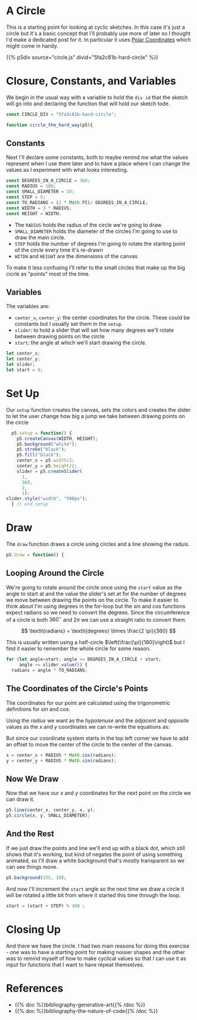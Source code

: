 #+BEGIN_COMMENT
.. title: Generative Art Circles
.. slug: generative-art-circles
.. date: 2023-06-03 15:58:01 UTC-07:00
.. tags: p5.js,generative art
.. category: Generative Art
.. link: 
.. description: Drawing circles in p5 with trigonometry.
.. type: text
.. status: 
.. updated:
.. has_math: True
.. template: p5.tmpl
#+END_COMMENT
#+OPTIONS: ^:{}
#+TOC: headlines 2

* A Circle

This is a starting point for looking at cyclic sketches. In this case it's just a circle but it's a basic concept that I'll probably use more of later so I thought I'd make a dedicated post for it. In particular it uses [[https://en.wikipedia.org/wiki/Polar_coordinate_system?useskin=vector][Polar Coordinates]] which might come in handy.

{{% p5div source="circle.js" divid="5fa2c81b-hard-circle" %}}

#+begin_src js :tangle ../files/posts/generative-art-circles/circle.js :exports none
<<circle-closure>>
    <<circle-constants>>

    <<circle-variables>>

  <<circle-setup>>

  <<circle-draw>>
    <<circle-for>>
    <<circle-coordinates>>
    <<circle-point-and-line>>

    <<circle-background>>
    } // end for
    <<circle-move-start>>
  } // end draw
} // end circle

let circle_p5 = new p5(circle_the_hard_way, CIRCLE_DIV)
#+end_src

* Closure, Constants, and Variables

We begin in the usual way with a variable to hold the ~div id~ that the sketch will go into and declaring the function that will hold our sketch tode.

#+begin_src js :noweb-ref circle-closure
const CIRCLE_DIV = "5fa2c81b-hard-circle";

function circle_the_hard_way(p5){
#+end_src

** Constants
Next I'll declare some constants, both to maybe remind me what the values represent when I use them later and to have a place where I can change the values as I experiment with what looks interesting.

#+begin_src js :noweb-ref circle-constants
const DEGREES_IN_A_CIRCLE = 360;
const RADIUS = 100;
const SMALL_DIAMETER = 10;
const STEP = 5;
const TO_RADIANS = (2 * Math.PI)/ DEGREES_IN_A_CIRCLE;
const WIDTH = 3 * RADIUS;
const HEIGHT = WIDTH;
#+end_src

 - The ~RADIUS~ holds the radius of the circle we're going to draw
 - ~SMALL_DIAMETER~ holds the diameter of the circles I'm going to use to draw the main circle.
 - ~STEP~ holds the number of degrees I'm going to rotate the starting point of the circle every time it's re-drawn
 - ~WITDH~ and ~HEIGHT~ are the dimensions of the canvas


 To make it less confusing I'll refer to the small circles that make up the big cicrle as "points" most of the time.
 
** Variables
The variables are:

 - ~center_x~, ~center_y~: the center coordinates for the circle. These could be constants but I usually set them in the ~setup~.
 - ~slider~: to hold a slider that will set how many degrees we'll rotate between drawing points on the circle
 - ~start~: the angle at which we'll start drawing the circle.

#+begin_src js :noweb-ref circle-variables
let center_x;
let center_y;
let slider;
let start = 0;
#+end_src

* Set Up

Our ~setup~ function creates the canvas, sets the colors and creates the slider to let the user change how big a jump we take between drawing points on the circle

#+begin_src js :noweb-ref circle-setup
  p5.setup = function() {
    p5.createCanvas(WIDTH, HEIGHT);
    p5.background("white");
    p5.stroke("black");
    p5.fill("black");
    center_x = p5.width/2;
    center_y = p5.height/2;
    slider = p5.createSlider(
      1,
      360,
      2,
      1);
slider.style("width", "500px");
  } // end setup
#+end_src

* Draw

The ~draw~ function draws a circle using circles and a line showing the raduis.

#+begin_src js :noweb-ref circle-draw
p5.draw = function() {
#+end_src

** Looping Around the Circle

We're going to rotate around the circle once using the ~start~ value as the angle to start at and the value the slider's set at for the number of degrees we move between drawing the points on the circle. To make it easier to think about I'm using degrees in the for-loop but the /sin/ and /cos/ functions expect radians so we need to convert the degrees. Since the circumference of a circle is both $360^\circ$ and $2\pi$ we can use a straight ratio to convert them.

\[
\textit{radians} = \textit{degrees} \times \frac{2 \pi}{360}
\]

This is usually written using a half-circle $\left(\frac{\pi}{180}\right)$ but I find it easier to remember the whole circle for some reason.

#+begin_src js :noweb-ref circle-for
for (let angle=start; angle <= DEGREES_IN_A_CIRCLE + start;
     angle += slider.value()) {
  radians = angle * TO_RADIANS;
#+end_src

** The Coordinates of the Circle's Points

The coordinates for our point are calculated using the trigonometric definitions for /sin/ and /cos/.

\begin{align}
\cos \theta &= \frac{adjacent}{hypotenuse} \\
\textit{adjacent} &= \textit{hypotenuse} \times \cos \theta
\end{align}

\begin{align}
\sin \theta &= \frac{opposite}{hypotenuse}\\
\textit{opposite} &= \textit{hypoteuse} \times \sin \theta
\end{align}

Using the /radius/ we want as the /hypotenuse/ and the /adjacent/ and /opposite/ values as the /x/ and /y/ coordinates we can re-write the equations as:

\begin{align}
x &= r \cos \theta \\
y &= r \sin \theta
\end{align}

But since our coordinate system starts in the top left corner we have to add an offset to move the center of the circle to the center of the canvas.

\begin{align}
x &= \textit{center}_x + r \cos \theta \\
y &= \textit{center}_y + r \sin \theta
\end{align}

#+begin_src js :noweb-ref circle-coordinates
x = center_x + RADIUS * Math.cos(radians);
y = center_y + RADIUS * Math.sin(radians);
#+end_src

** Now We Draw
Now that we have our /x/ and /y/ coordinates for the next point on the circle we can draw it.

#+begin_src js :noweb-ref circle-point-and-line
p5.line(center_x, center_y, x, y);
p5.circle(x, y, SMALL_DIAMETER);
#+end_src
** And the Rest

If we just draw the points and line we'll end up with a black dot, which still shows that it's working, but kind of negates the point of using something animated, so I'll draw a white background that's mostly transparent so we can see things move.

#+begin_src js :noweb-ref circle-background
p5.background(255, 10);
#+end_src

And now I'll increment the ~start~ angle so the next time we draw a circle it will be rotated a little bit from where it started this time through the loop.

#+begin_src js :noweb-ref circle-move-start
start = (start + STEP) % 360 ;
#+end_src

* Closing Up
And there we have the circle. I had two main reasons for doing this exercise - one was to have a starting point for making noisier shapes and the other was to remind myself of how to make cyclical values so that I can use it as input for functions that I want to have repeat themselves.

* References

 - {{% doc %}}bibliography-generative-art{{% /doc %}}
 - {{% doc %}}bibliography-the-nature-of-code{{% /doc %}}

